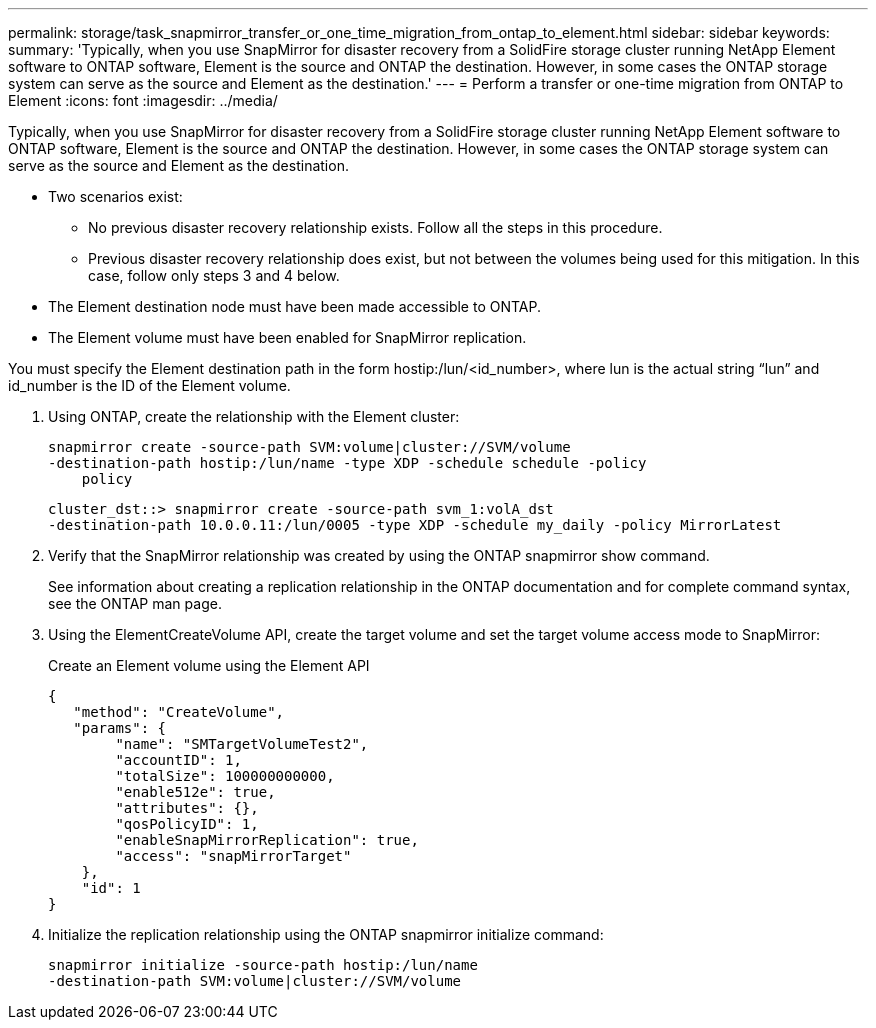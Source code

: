 ---
permalink: storage/task_snapmirror_transfer_or_one_time_migration_from_ontap_to_element.html
sidebar: sidebar
keywords: 
summary: 'Typically, when you use SnapMirror for disaster recovery from a SolidFire storage cluster running NetApp Element software to ONTAP software, Element is the source and ONTAP the destination. However, in some cases the ONTAP storage system can serve as the source and Element as the destination.'
---
= Perform a transfer or one-time migration from ONTAP to Element
:icons: font
:imagesdir: ../media/

[.lead]
Typically, when you use SnapMirror for disaster recovery from a SolidFire storage cluster running NetApp Element software to ONTAP software, Element is the source and ONTAP the destination. However, in some cases the ONTAP storage system can serve as the source and Element as the destination.

* Two scenarios exist:
 ** No previous disaster recovery relationship exists. Follow all the steps in this procedure.
 ** Previous disaster recovery relationship does exist, but not between the volumes being used for this mitigation. In this case, follow only steps 3 and 4 below.
* The Element destination node must have been made accessible to ONTAP.
* The Element volume must have been enabled for SnapMirror replication.

You must specify the Element destination path in the form hostip:/lun/<id_number>, where lun is the actual string "`lun`" and id_number is the ID of the Element volume.

. Using ONTAP, create the relationship with the Element cluster:
+
----
snapmirror create -source-path SVM:volume|cluster://SVM/volume
-destination-path hostip:/lun/name -type XDP -schedule schedule -policy
    policy
----
+
----
cluster_dst::> snapmirror create -source-path svm_1:volA_dst
-destination-path 10.0.0.11:/lun/0005 -type XDP -schedule my_daily -policy MirrorLatest
----

. Verify that the SnapMirror relationship was created by using the ONTAP snapmirror show command.
+
See information about creating a replication relationship in the ONTAP documentation and for complete command syntax, see the ONTAP man page.

. Using the ElementCreateVolume API, create the target volume and set the target volume access mode to SnapMirror:
+
Create an Element volume using the Element API
+
----
{
   "method": "CreateVolume",
   "params": {
        "name": "SMTargetVolumeTest2",
        "accountID": 1,
        "totalSize": 100000000000,
        "enable512e": true,
        "attributes": {},
        "qosPolicyID": 1,
        "enableSnapMirrorReplication": true,
        "access": "snapMirrorTarget"
    },
    "id": 1
}
----

. Initialize the replication relationship using the ONTAP snapmirror initialize command:
+
----
snapmirror initialize -source-path hostip:/lun/name
-destination-path SVM:volume|cluster://SVM/volume
----
